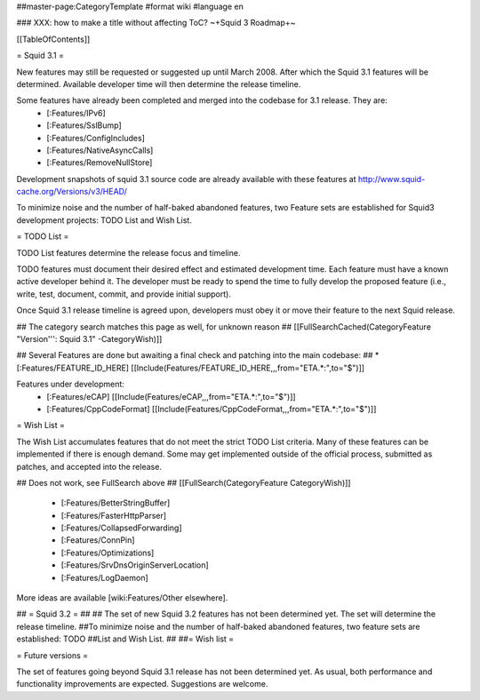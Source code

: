 ##master-page:CategoryTemplate
#format wiki
#language en

### XXX: how to make a title without affecting ToC?
~+Squid 3 Roadmap+~

[[TableOfContents]]

= Squid 3.1 =

New features may still be requested or suggested up until March 2008. After which the Squid 3.1 features will be determined. Available developer time will then determine the release timeline.

Some features have already been completed and merged into the codebase for 3.1 release. They are:
 * [:Features/IPv6]
 * [:Features/SslBump]
 * [:Features/ConfigIncludes]
 * [:Features/NativeAsyncCalls]
 * [:Features/RemoveNullStore]

Development snapshots of squid 3.1 source code are already available with these features at
http://www.squid-cache.org/Versions/v3/HEAD/

To minimize noise and the number of half-baked abandoned features, two Feature sets are established for Squid3 development projects: TODO List and Wish List.

= TODO List =

TODO List features determine the release focus and timeline.

TODO features must document their desired effect and estimated development time. Each feature must have a known active developer behind it. The developer must be ready to spend the time to fully develop the proposed feature (i.e., write, test, document, commit, and provide initial support).

Once Squid 3.1 release timeline is agreed upon, developers must obey it or move their feature to the next Squid release.

## The category search matches this page as well, for unknown reason
## [[FullSearchCached(CategoryFeature "Version''': Squid 3.1" -CategoryWish)]]

## Several Features are done but awaiting a final check and patching into the main codebase:
##  * [:Features/FEATURE_ID_HERE] [[Include(Features/FEATURE_ID_HERE,,,from="ETA.*:",to="$")]]

Features under development:
 * [:Features/eCAP] [[Include(Features/eCAP,,,from="ETA.*:",to="$")]]
 * [:Features/CppCodeFormat] [[Include(Features/CppCodeFormat,,,from="ETA.*:",to="$")]]

= Wish List =

The Wish List accumulates features that do not meet the strict TODO List criteria. Many of these features can be implemented if there is enough demand. Some may get implemented outside of the official process, submitted as patches, and accepted into the release.

## Does not work, see FullSearch above
## [[FullSearch(CategoryFeature CategoryWish)]]

 * [:Features/BetterStringBuffer]
 * [:Features/FasterHttpParser]
 * [:Features/CollapsedForwarding]
 * [:Features/ConnPin]
 * [:Features/Optimizations]
 * [:Features/SrvDnsOriginServerLocation]
 * [:Features/LogDaemon]

More ideas are available [wiki:Features/Other elsewhere].



## = Squid 3.2 =
##
## The set of new Squid 3.2 features has not been determined yet. The set will determine the release timeline.
##To minimize noise and the number of half-baked abandoned features, two feature sets are established: TODO
##List and Wish List.
##
##= Wish list =

= Future versions =

The set of features going beyond Squid 3.1 release has not been determined yet. As usual, both performance and functionality improvements are expected. Suggestions are welcome.
